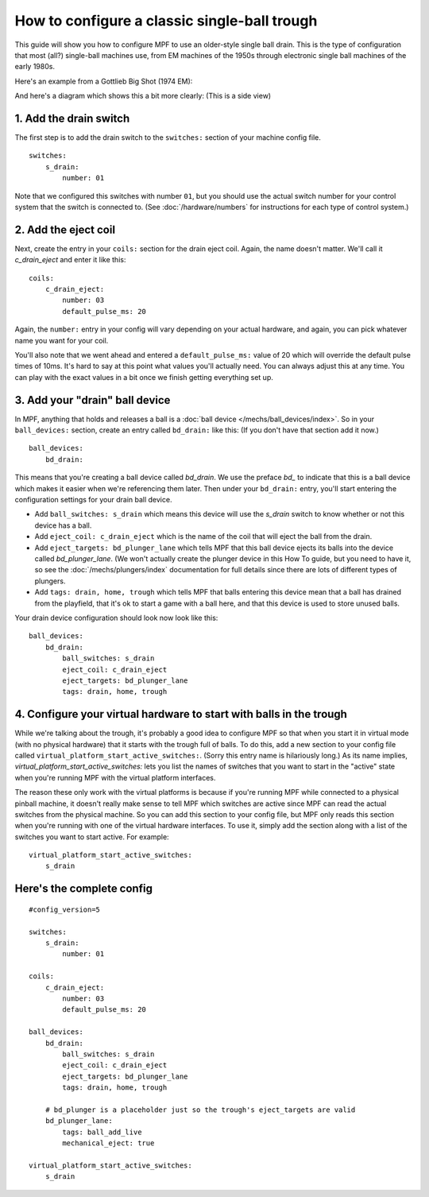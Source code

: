 How to configure a classic single-ball trough
=============================================

This guide will show you how to configure MPF to use an older-style single
ball drain. This is the type of configuration that most (all?) single-ball
machines use, from EM machines of the 1950s through electronic single ball
machines of the early 1980s.

Here's an example from a Gottlieb Big Shot (1974 EM):

.. image:: /mechs/images/classic_single_ball_trough_photo.jpg

And here's a diagram which shows this a bit more clearly: (This is a side view)

.. image:: /mechs/images/classic_single_ball.png

1. Add the drain switch
-----------------------

The first step is to add the drain switch to the ``switches:``
section of your machine config file.

::

    switches:
        s_drain:
            number: 01

Note that we configured this switches with number ``01``, but you should use the
actual switch number for your control system that the switch is connected to.
(See :doc:`/hardware/numbers` for instructions for each type of control system.)

2. Add the eject coil
---------------------

Next, create the entry in your ``coils:`` section for the drain eject
coil. Again, the name doesn't matter. We'll call it *c_drain_eject* and enter it
like this:

::

    coils:
        c_drain_eject:
            number: 03
            default_pulse_ms: 20

Again, the ``number:`` entry in your config will vary depending on your actual
hardware, and again, you can pick whatever name you want for your coil.

You'll also note that we went ahead and entered a ``default_pulse_ms:`` value of 20
which will override the default pulse times of 10ms. It's hard to say
at this point what values you'll actually need. You can always adjust
this at any time. You can play with the exact values in a bit once we
finish getting everything set up.

3. Add your "drain" ball device
-------------------------------

In MPF, anything that holds and releases a ball is a
:doc:`ball device </mechs/ball_devices/index>`. So in your ``ball_devices:``
section, create an entry called ``bd_drain:`` like this: (If you don't have that
section add it now.)

::

    ball_devices:
        bd_drain:

This means that you're creating a ball device called *bd_drain*.
We use the preface *bd_* to indicate that this is a ball device
which makes it easier when we're referencing them later. Then under
your ``bd_drain:`` entry, you'll start entering the
configuration settings for your drain ball device.

* Add ``ball_switches: s_drain`` which means this device will use the *s_drain*
  switch to know whether or not this device has a ball.
* Add ``eject_coil: c_drain_eject`` which is the name of the coil that will
  eject the ball from the drain.
* Add ``eject_targets: bd_plunger_lane`` which tells MPF that this ball device
  ejects its balls into the device called *bd_plunger_lane*. (We won't actually
  create the plunger device in this How To guide, but you need to have it, so
  see the :doc:`/mechs/plungers/index` documentation for full details since
  there are lots of different types of plungers.
* Add ``tags: drain, home, trough`` which tells MPF that balls entering this
  device mean that a ball has drained from the playfield, that it's ok to start
  a game with a ball here, and that this device is used to store unused balls.

Your drain device configuration should look now look like this:

::

    ball_devices:
        bd_drain:
            ball_switches: s_drain
            eject_coil: c_drain_eject
            eject_targets: bd_plunger_lane
            tags: drain, home, trough

4. Configure your virtual hardware to start with balls in the trough
--------------------------------------------------------------------

While we're talking about the trough, it's probably a good idea to configure
MPF so that when you start it in virtual mode (with no physical hardware) that
it starts with the trough full of balls. To do this, add a new section to your
config file called ``virtual_platform_start_active_switches:``. (Sorry this
entry name is hilariously long.) As its name implies,
*virtual_platform_start_active_switches:* lets you list the names of
switches that you want to start in the "active" state when you're
running MPF with the virtual platform interfaces.

The reason these only work with the virtual platforms is because if you're
running MPF while connected to a physical pinball machine, it doesn't
really make sense to tell MPF which switches are active since MPF can
read the actual switches from the physical machine. So you can add
this section to your config file, but MPF only reads this section when
you're running with one of the virtual hardware interfaces. To use it,
simply add the section along with a list of the switches you want to
start active. For example:

::

    virtual_platform_start_active_switches:
        s_drain

Here's the complete config
--------------------------

.. begin_mpfdoctest:config/config.yaml

::

    #config_version=5

    switches:
        s_drain:
            number: 01

    coils:
        c_drain_eject:
            number: 03
            default_pulse_ms: 20

    ball_devices:
        bd_drain:
            ball_switches: s_drain
            eject_coil: c_drain_eject
            eject_targets: bd_plunger_lane
            tags: drain, home, trough

        # bd_plunger is a placeholder just so the trough's eject_targets are valid
        bd_plunger_lane:
            tags: ball_add_live
            mechanical_eject: true

    virtual_platform_start_active_switches:
        s_drain

.. end_mpfdoctest
